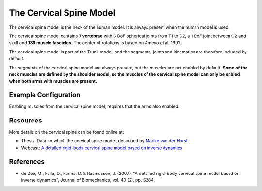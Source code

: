 

The Cervical Spine Model
=========================

The cervical spine model is the neck of the human model. It is always present
when the human model is used.  

The cervical spine model contains **7 vertebrae** with 3 DoF spherical
joints from T1 to C2, a 1 DoF joint between C2 and skull and **136 muscle
fascicles**. The center of rotations is based on Amevo et al. 1991.

The cervical spine model is part of the Trunk model, and the segments,
joints and kinematics are therefore included by default.

The segments of the cervical spine model are always present, but the muscles are
not enabled by default. **Some of the neck muscles are defined by the shoulder
model, so the muscles of the cervical spine model can only be enbled when both
arms with muscles are present.**


.. raw:: html 

    <video width="49%" style="display:block; margin: 0 auto;" controls autoplay loop>
        <source src="../_static/CervicalSpine_rotating_model.mp4" type="video/mp4">
    Your browser does not support the video tag.
    </video>
    <!--<img src="../_static/CervicalSpineCloseupBack.jpg" alt="Smiley face" width="49%">-->



Example Configuration
-----------------------

Enabling muscles from the cervical spine model, requires that the arms 
also enabled.

.. code-block:: AnyScriptDoc
    :emphasize-lines: 4

    #define BM_ARM_RIGHT ON 
    #define BM_ARM_LEFT ON 
    #define BM_ARM_MUSCLE_BOTH ON
    #define BM_TRUNK_CERVICAL_MUSCLES ON
    


.. rst-class:: float-right

.. seealso::
   
   The :doc:`Trunk configuration parameters <../BM_Config/trunk>` for a
   full list of Trunk parmaeters.

Resources
----------------

More details on the cervical spine can be found online at:

-  Thesis: Data on which the cervical spine model, described by `Marike van der
   Horst <http://alexandria.tue.nl/extra2/200211336.pdf>`__

-  Webcast: `A detailed rigid-body cervical spine model based on inverse
   dynamics <https://www.anybodytech.com/anybody.html?fwd=webcasts#2007918>`__
   




References
----------------

-  de Zee, M., Falla, D., Farina, D. & Rasmussen, J. (2007), "A detailed
   rigid-body cervical spine model based on inverse dynamics", Journal
   of Biomechanics, vol. 40 (2), pp. S284.
